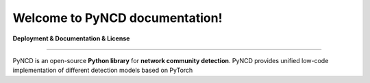 .. pyncd documentation master file, created by
   sphinx-quickstart on Wed Dec 21 11:55:16 2022.
   You can adapt this file completely to your liking, but it should at least
   contain the root `toctree` directive.

Welcome to PyNCD documentation!
===============================


**Deployment & Documentation & License**

.. image:: https://img.shields.io/pypi/v/pyncd.svg?color=brightgreen
   :target: https://pypi.org/project/pyncd/
   :alt: PyPI version


.. image:: https://readthedocs.org/projects/pyncd/badge/?version=latest
   :target: https://pyncd.readthedocs.io/en/latest/?badge=latest
   :alt: Documentation status


.. image:: https://img.shields.io/github/stars/DengBoCong/pyncd.svg
   :target: https://github.com/DengBoCong/pyncd/stargazers
   :alt: GitHub stars


.. image:: https://img.shields.io/github/forks/DengBoCong/pyncd.svg?color=blue
   :target: https://github.com/DengBoCong/pyncd/network
   :alt: GitHub forks


.. image:: https://pepy.tech/badge/pyncd
   :target: https://pepy.tech/project/pyncd
   :alt: Downloads

.. image:: https://github.com/DengBoCong/pyncd/actions/workflows/testing.yml/badge.svg
   :target: https://github.com/DengBoCong/pyncd/actions/workflows/testing.yml
   :alt: testing


.. image:: https://coveralls.io/repos/github/DengBoCong/pyncd/badge.svg
   :target: https://coveralls.io/github/DengBoCong/pyncd
   :alt: Coverage Status


.. image:: https://img.shields.io/github/license/DengBoCong/pyncd.svg
   :target: https://github.com/DengBoCong/pyncd/blob/main/LICENSE
   :alt: License


.. image:: https://img.shields.io/badge/Paper-note-pink
   :target: https://github.com/DengBoCong/nlp-paper
   :alt: Paper

----

PyNCD is an open-source **Python library** for **network community detection**. PyNCD provides unified low-code implementation of different detection models based on PyTorch
